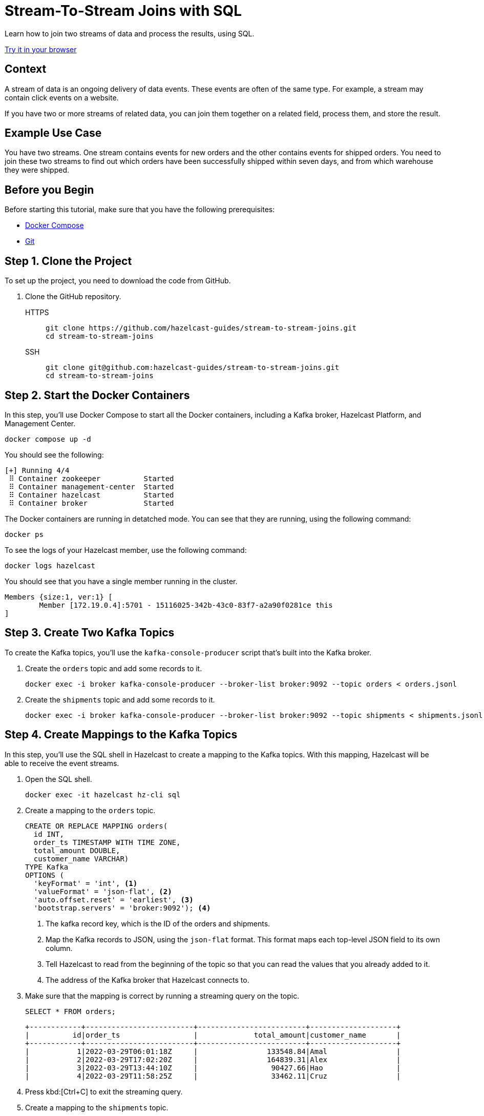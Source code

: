 = Stream-To-Stream Joins with SQL
:page-layout: tutorial
:page-product: platform
:page-categories: Joins, Stream Processing 
:page-lang: sql
:page-enterprise: false
:page-est-time: 10 mins
:page-beta: true
:description: Learn how to join two streams of data and process the results, using SQL.

{description}

[.interactive-button]
link:https://gitpod.io/#https://github.com/JakeSCahill/stream-to-stream-joins[Try it in your browser,window=_blank]

== Context

A stream of data is an ongoing delivery of data events. These events are often of the same type. For example, a stream may contain click events on a website.

If you have two or more streams of related data, you can join them together on a related field, process them, and store the result.

== Example Use Case

You have two streams. One stream contains events for new orders and the other contains events for shipped orders. You need to join these two streams to find out which orders have been successfully shipped within seven days, and from which warehouse they were shipped.

== Before you Begin

Before starting this tutorial, make sure that you have the following prerequisites:

* link:https://docs.docker.com/compose/install/[Docker Compose]
* link:https://git-scm.com/book/en/v2/Getting-Started-Installing-Git[Git]

== Step 1. Clone the Project

To set up the project, you need to download the code from GitHub.

. Clone the GitHub repository.
+
[tabs] 
====
HTTPS:: 
+ 
--
```bash
git clone https://github.com/hazelcast-guides/stream-to-stream-joins.git
cd stream-to-stream-joins
```
--
SSH:: 
+ 
--
```bash
git clone git@github.com:hazelcast-guides/stream-to-stream-joins.git
cd stream-to-stream-joins
```
--
====

== Step 2. Start the Docker Containers

In this step, you'll use Docker Compose to start all the Docker containers, including a Kafka broker, Hazelcast Platform, and Management Center.

```bash
docker compose up -d
```

You should see the following:

```
[+] Running 4/4
 ⠿ Container zookeeper          Started                                                                                                                      0.7s
 ⠿ Container management-center  Started                                                                                                                      0.6s
 ⠿ Container hazelcast          Started                                                                                                                      0.7s
 ⠿ Container broker             Started                                                                                                                      1.2s
```

The Docker containers are running in detatched mode. You can see that they are running, using the following command:

```
docker ps
```

To see the logs of your Hazelcast member, use the following command:

```
docker logs hazelcast
```

You should see that you have a single member running in the cluster.

```
Members {size:1, ver:1} [
	Member [172.19.0.4]:5701 - 15116025-342b-43c0-83f7-a2a90f0281ce this
]
```

== Step 3. Create Two Kafka Topics

To create the Kafka topics, you'll use the `kafka-console-producer` script that's built into the Kafka broker.

. Create the `orders` topic and add some records to it.
+
```bash
docker exec -i broker kafka-console-producer --broker-list broker:9092 --topic orders < orders.jsonl
```

. Create the `shipments` topic and add some records to it.
+
```bash
docker exec -i broker kafka-console-producer --broker-list broker:9092 --topic shipments < shipments.jsonl
```

== Step 4. Create Mappings to the Kafka Topics

In this step, you'll use the SQL shell in Hazelcast to create a mapping to the Kafka topics. With this mapping, Hazelcast will be able to receive the event streams.

. Open the SQL shell.
+
```bash
docker exec -it hazelcast hz-cli sql
```

. Create a mapping to the `orders` topic.
+
```sql
CREATE OR REPLACE MAPPING orders(
  id INT,
  order_ts TIMESTAMP WITH TIME ZONE,
  total_amount DOUBLE,
  customer_name VARCHAR)
TYPE Kafka
OPTIONS (
  'keyFormat' = 'int', <1>
  'valueFormat' = 'json-flat', <2>
  'auto.offset.reset' = 'earliest', <3>
  'bootstrap.servers' = 'broker:9092'); <4>
```
+
<1> The kafka record key, which is the ID of the orders and shipments.
<2> Map the Kafka records to JSON, using the `json-flat` format. This format maps each top-level JSON field to its own column.
<3> Tell Hazelcast to read from the beginning of the topic so that you can read the values that you already added to it.
<4> The address of the Kafka broker that Hazelcast connects to.

. Make sure that the mapping is correct by running a streaming query on the topic.
+
```sql
SELECT * FROM orders;
```
+
```
+------------+-------------------------+-------------------------+--------------------+
|          id|order_ts                 |             total_amount|customer_name       |
+------------+-------------------------+-------------------------+--------------------+
|           1|2022-03-29T06:01:18Z     |                133548.84|Amal                |
|           2|2022-03-29T17:02:20Z     |                164839.31|Alex                |
|           3|2022-03-29T13:44:10Z     |                 90427.66|Hao                 |
|           4|2022-03-29T11:58:25Z     |                 33462.11|Cruz                |
```

. Press kbd:[Ctrl+C] to exit the streaming query.

. Create a mapping to the `shipments` topic.
+
```sql
CREATE OR REPLACE MAPPING shipments(
  id VARCHAR,
  ship_ts TIMESTAMP WITH TIME ZONE,
  order_id INT,
  warehouse VARCHAR
)
TYPE Kafka
OPTIONS (
  'keyFormat' = 'varchar',
  'valueFormat' = 'json-flat',
  'auto.offset.reset' = 'earliest',
  'bootstrap.servers' = 'broker:9092');
```

. Make sure that the mapping is correct by running a streaming query on the topic.
+
```sql
SELECT * FROM shipments;
```
+
```
+--------------------+-------------------------+------------+--------------------+
|id                  |ship_ts                  |    order_id|warehouse           |
+--------------------+-------------------------+------------+--------------------+
|ship-ch83360        |2022-03-31T18:13:39Z     |           1|UPS                 |
|ship-xf72808        |2022-03-31T02:04:13Z     |           2|UPS                 |
|ship-kr47454        |2022-03-31T20:47:09Z     |           3|DHL                 |
```

. Press kbd:[Ctrl+C] to exit the streaming query.

== Step 5. Join the Two Streams

In this step, you'll join the two streams to get insights about shipments that are sent within 7 days of the order.

You can join streams in Hazelcast only on a table that defines a allowed lag for late events. Hazelcast drops events that are later than the defined lag and does not include them in the result set.

. Drop late events when they are one minute or later behind the current latest event.
+
```sql
CREATE OR REPLACE VIEW shipments_ordered AS 
  SELECT * FROM TABLE(IMPOSE_ORDER(
  TABLE shipments,
  DESCRIPTOR(ship_ts), <1>
  INTERVAL '1' MINUTE)); <2>
```
+
```sql
CREATE OR REPLACE VIEW orders_ordered AS 
  SELECT * FROM TABLE(IMPOSE_ORDER(
  TABLE orders,
  DESCRIPTOR(order_ts), <1>
  INTERVAL '1' MINUTE)); <2>
```
+
<1> The field that Hazelcast reads to compare to the lag. This field must be a timestamp.
<2> An allowed lag of one minute.

. Join the two streams. This query finds orders that were shipped within 7 days of being placed.
+
```sql
SELECT o.id AS order_id,
  o.order_ts,
  o.total_amount,
  o.customer_name,
  s.id AS shipment_id,
  s.ship_ts,
  s.warehouse
FROM orders_ordered o JOIN shipments_ordered s <1>
ON o.id = s.order_id AND s.ship_ts BETWEEN o.order_ts AND o.order_ts + INTERVAL '7' DAYS; <2>
```
+
<1> The inner join makes sure that results are output only for orders that have successfully shipped. The query must find a match on both sides of the join.
<2> A window duration of seven days ignores orders whose shipments don’t occur within 7 days of purchasing. Another added benefit of limiting this query to 7 days of data is that it limits the amount of memory that the query requires.

```
+------------+-------------------------+-------------------------+--------------------+--------------------+-------------------------+--------------------+
|    order_id|order_ts                 |             total_amount|customer_name       |shipment_id         |ship_ts                  |warehouse           |
+------------+-------------------------+-------------------------+--------------------+--------------------+-------------------------+--------------------+
|           1|2022-03-29T06:01:18Z     |                133548.84|Amal                |ship-ch83360        |2022-03-31T18:13:39Z     |UPS                 |
|           2|2022-03-29T17:02:20Z     |                164839.31|Alex                |ship-xf72808        |2022-03-31T02:04:13Z     |UPS                 |
|           3|2022-03-29T13:44:10Z     |                 90427.66|Hao                 |ship-kr47454        |2022-03-31T20:47:09Z     |DHL                 |
```

== Step 6. Create a Materialized View

In this step, you'll define a job to run this streaming query in the background and store the results in a materialized view, using a Hazelcast map.

. Create a mapping to a Hazelcast map called `orders_shipped_within_7_days`.
+
```sql
CREATE OR REPLACE MAPPING orders_shipped_within_7_days(
  __key INT, <1>
  order_ts TIMESTAMP WITH TIME ZONE, <2>
  total_amount DOUBLE,
  customer_name VARCHAR,
  shipment_id VARCHAR,
  ship_ts TIMESTAMP WITH TIME ZONE,
  warehouse VARCHAR
)
TYPE IMAP
  OPTIONS (
    'keyFormat' = 'int', <1>
    'valueFormat' = 'json-flat'); <2>
```
+
<1> The first column must be named `__key`. This column is mapped to the key of map entries.
<2> The other columns must appear in the same order as the streaming query results so that the data types are mapped correctly.

. Create the job.
+
```sql
CREATE JOB get_orders_shipped_within_7_days AS
  SINK INTO orders_shipped_within_7_days <1>
  SELECT o.id AS __key, <2>
    o.order_ts,
    o.total_amount,
    o.customer_name,
    s.id AS shipment_id,
    s.ship_ts,
    s.warehouse
  FROM orders_ordered o JOIN shipments_ordered s <1>
  ON o.id = s.order_id AND s.ship_ts BETWEEN o.order_ts AND o.order_ts + INTERVAL '7' DAYS;
```
+
<1> Insert the results into the `orders_shipped_within_7_days ` map.
<2> Make sure that the selected fields are in the same order as the mapping to the `orders_shipped_within_7_days ` map.

. Query the map to make sure that the job is working.
+
```sql
SELECT * FROM orders_shipped_within_7_days;
```

You should see the following:

```
+------------+-------------------------+-------------------------+--------------------+--------------------+-------------------------+--------------------+
|       __key|order_ts                 |             total_amount|customer_name       |shipment_id         |ship_ts                  |warehouse           |
+------------+-------------------------+-------------------------+--------------------+--------------------+-------------------------+--------------------+
|           2|2022-03-29T17:02:20Z     |                164839.31|Alex                |ship-xf72808        |2022-03-31T02:04:13Z     |UPS                 |
|           1|2022-03-29T06:01:18Z     |                133548.84|Amal                |ship-ch83360        |2022-03-31T18:13:39Z     |UPS                 |
|           3|2022-03-29T13:44:10Z     |                 90427.66|Hao                 |ship-kr47454        |2022-03-31T20:47:09Z     |DHL                 |
+------------+-------------------------+-------------------------+--------------------+--------------------+-------------------------+--------------------+
```

If you left this query running, it would continue to add new results for orders shipped within 7 days. You can connect your applications to the Hazelcast cluster and query this map to get further insights.

== Step 7. Clean Up

Stop and remove your Docker containers.

```bash
docker compose stop
docker compose rm
```

== Summary

In this tutorial, you learned:

- How to get deeper insights from two related streams by joining them together.
- How to run the streaming query in the background and store the results in a materialized view, using a job.

== Next Steps

.Persist mappings and maps
[%collapsible]
====
By default, mappings and maps are not persisted. When you stop your cluster, all mappings and map data are deleted. 
To persist this data, you can enable the xref:hazelcast:storage:persistence.adoc[Persistence] feature in the cluster configuration. Or, you can use Hazelcast {viridian}, which is persists this data by default. For an introduction to querying Kafka streams in Hazelcast {viridian}, see xref:tutorials:ROOT:create-materialized-view-from-kafka.adoc[Query Streams from Confluent Cloud].
====

.Manage memory
[%collapsible]
====
The materialized view would continue to store more and more results as new orders and shipment events are generated. To control the size of the map and the amount of memory it consumes, you can configure it with limits. See xref:hazelcast:data-structures:managing-map-memory.adoc[Managing Map Memory].
====

.Manage jobs
[%collapsible]
====
To manage your streaming job, see xref:hazelcast:pipelines:job-management.adoc[].
====

.Explore Management Center
[%collapsible]
====
To manage and monitor your cluster, you can use Management Center. This project runs Management Center at http://locahost:8080. See the xref:management-center:getting-started:overview.adoc[Management Center documentation] for details.
====

== See Also

- xref:index.adoc[More tutorials].

- xref:hazelcast:sql:sql-overview.adoc[SQL reference].

- xref:hazelcast:sql:querying-streams.adoc[].

- xref:hazelcast:sql:working-with-json.adoc[].
